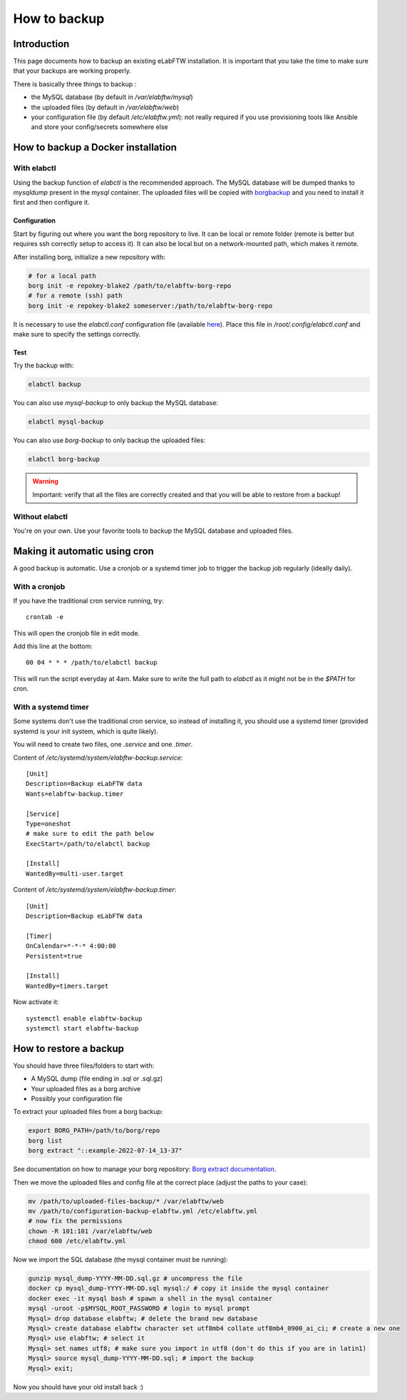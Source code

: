 .. _backup:

How to backup
=============

Introduction
------------

This page documents how to backup an existing eLabFTW installation. It is important that you take the time to make sure that your backups are working properly.

.. image:: img/didyoubackup.jpg

There is basically three things to backup :

* the MySQL database (by default in `/var/elabftw/mysql`)
* the uploaded files (by default in `/var/elabftw/web`)
* your configuration file (by default `/etc/elabftw.yml`): not really required if you use provisioning tools like Ansible and store your config/secrets somewhere else

How to backup a Docker installation
-----------------------------------

With elabctl
````````````

Using the backup function of `elabctl` is the recommended approach. The MySQL database will be dumped thanks to `mysqldump` present in the `mysql` container. The uploaded files will be copied with `borgbackup <https://www.borgbackup.org/>`_ and you need to install it first and then configure it.

Configuration
"""""""""""""

Start by figuring out where you want the borg repository to live. It can be local or remote folder (remote is better but requires ssh correctly setup to access it). It can also be local but on a network-mounted path, which makes it remote.

After installing borg, initialize a new repository with:

.. code-block:: bash

   # for a local path
   borg init -e repokey-blake2 /path/to/elabftw-borg-repo
   # for a remote (ssh) path
   borg init -e repokey-blake2 someserver:/path/to/elabftw-borg-repo

It is necessary to use the `elabctl.conf` configuration file (available `here <https://raw.githubusercontent.com/elabftw/elabctl/master/elabctl.conf>`_). Place this file in `/root/.config/elabctl.conf` and make sure to specify the settings correctly.

Test
""""

Try the backup with:

.. code-block:: bash

    elabctl backup

You can also use `mysql-backup` to only backup the MySQL database:

.. code-block:: bash

    elabctl mysql-backup

You can also use `borg-backup` to only backup the uploaded files:

.. code-block:: bash

    elabctl borg-backup

.. warning::

    Important: verify that all the files are correctly created and that you will be able to restore from a backup!

Without elabctl
```````````````

You're on your own. Use your favorite tools to backup the MySQL database and uploaded files.

Making it automatic using cron
------------------------------

A good backup is automatic. Use a cronjob or a systemd timer job to trigger the backup job regularly (ideally daily).

With a cronjob
``````````````

If you have the traditional cron service running, try::

    crontab -e

This will open the cronjob file in edit mode.

Add this line at the bottom::

    00 04 * * * /path/to/elabctl backup

This will run the script everyday at 4am. Make sure to write the full path to `elabctl` as it might not be in the `$PATH` for cron.

With a systemd timer
````````````````````

Some systems don't use the traditional cron service, so instead of installing it, you should use a systemd timer (provided systemd is your init system, which is quite likely).

You will need to create two files, one `.service` and one `.timer`.

Content of `/etc/systemd/system/elabftw-backup.service`::

    [Unit]
    Description=Backup eLabFTW data
    Wants=elabftw-backup.timer

    [Service]
    Type=oneshot
    # make sure to edit the path below
    ExecStart=/path/to/elabctl backup

    [Install]
    WantedBy=multi-user.target

Content of `/etc/systemd/system/elabftw-backup.timer`::

    [Unit]
    Description=Backup eLabFTW data

    [Timer]
    OnCalendar=*-*-* 4:00:00
    Persistent=true

    [Install]
    WantedBy=timers.target

Now activate it::

    systemctl enable elabftw-backup
    systemctl start elabftw-backup


How to restore a backup
-----------------------

You should have three files/folders to start with:

* A MySQL dump (file ending in .sql or .sql.gz)
* Your uploaded files as a borg archive
* Possibly your configuration file

To extract your uploaded files from a borg backup:

.. code-block:: bash

   export BORG_PATH=/path/to/borg/repo
   borg list
   borg extract "::example-2022-07-14_13-37"

See documentation on how to manage your borg repository: `Borg extract documentation <https://borgbackup.readthedocs.io/en/stable/usage/extract.html>`_.

Then we move the uploaded files and config file at the correct place (adjust the paths to your case):

.. code-block:: bash

    mv /path/to/uploaded-files-backup/* /var/elabftw/web
    mv /path/to/configuration-backup-elabftw.yml /etc/elabftw.yml
    # now fix the permissions
    chown -R 101:101 /var/elabftw/web
    chmod 600 /etc/elabftw.yml

Now we import the SQL database (the mysql container must be running):

.. code-block:: bash

    gunzip mysql_dump-YYYY-MM-DD.sql.gz # uncompress the file
    docker cp mysql_dump-YYYY-MM-DD.sql mysql:/ # copy it inside the mysql container
    docker exec -it mysql bash # spawn a shell in the mysql container
    mysql -uroot -p$MYSQL_ROOT_PASSWORD # login to mysql prompt
    Mysql> drop database elabftw; # delete the brand new database
    Mysql> create database elabftw character set utf8mb4 collate utf8mb4_0900_ai_ci; # create a new one
    Mysql> use elabftw; # select it
    Mysql> set names utf8; # make sure you import in utf8 (don't do this if you are in latin1)
    Mysql> source mysql_dump-YYYY-MM-DD.sql; # import the backup
    Mysql> exit;

Now you should have your old install back :)
